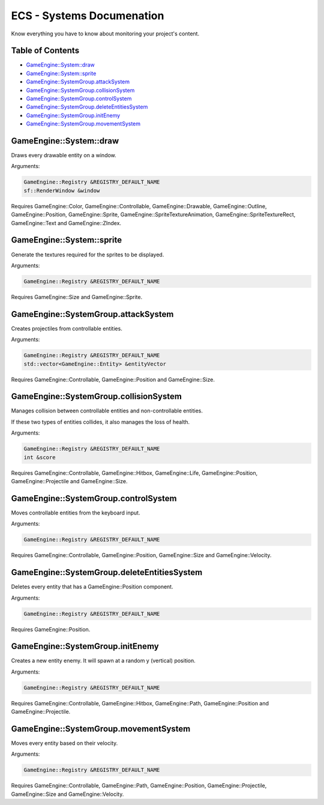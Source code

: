 .. _ecs-documentation-systems:

ECS - Systems Documenation
====================

Know everything you have to know about monitoring your project's content.

Table of Contents
-----------------

- `GameEngine::System::draw`_
- `GameEngine::System::sprite`_
- `GameEngine::SystemGroup.attackSystem`_
- `GameEngine::SystemGroup.collisionSystem`_
- `GameEngine::SystemGroup.controlSystem`_
- `GameEngine::SystemGroup.deleteEntitiesSystem`_
- `GameEngine::SystemGroup.initEnemy`_
- `GameEngine::SystemGroup.movementSystem`_

GameEngine::System::draw
-----------------

Draws every drawable entity on a window.

Arguments:

.. code:: cpp

    GameEngine::Registry &REGISTRY_DEFAULT_NAME
    sf::RenderWindow &window

Requires GameEngine::Color, GameEngine::Controllable, GameEngine::Drawable, GameEngine::Outline, GameEngine::Position, GameEngine::Sprite, GameEngine::SpriteTextureAnimation, GameEngine::SpriteTextureRect, GameEngine::Text and GameEngine::ZIndex.

GameEngine::System::sprite
-----------------

Generate the textures required for the sprites to be displayed.

Arguments:

.. code:: cpp

    GameEngine::Registry &REGISTRY_DEFAULT_NAME

Requires GameEngine::Size and GameEngine::Sprite.

GameEngine::SystemGroup.attackSystem
-----------------

Creates projectiles from controllable entities.

Arguments:

.. code:: cpp

    GameEngine::Registry &REGISTRY_DEFAULT_NAME
    std::vector<GameEngine::Entity> &entityVector

Requires GameEngine::Controllable, GameEngine::Position and GameEngine::Size.

GameEngine::SystemGroup.collisionSystem
-----------------

Manages collision between controllable entities and non-controllable entities.

If these two types of entities collides, it also manages the loss of health.

Arguments:

.. code:: cpp

    GameEngine::Registry &REGISTRY_DEFAULT_NAME
    int &score

Requires GameEngine::Controllable, GameEngine::Hitbox, GameEngine::Life, GameEngine::Position, GameEngine::Projectile and GameEngine::Size.

GameEngine::SystemGroup.controlSystem
-----------------

Moves controllable entities from the keyboard input.

Arguments:

.. code:: cpp

    GameEngine::Registry &REGISTRY_DEFAULT_NAME

Requires GameEngine::Controllable, GameEngine::Position, GameEngine::Size and GameEngine::Velocity.

GameEngine::SystemGroup.deleteEntitiesSystem
-----------------

Deletes every entity that has a GameEngine::Position component.

Arguments:

.. code:: cpp

    GameEngine::Registry &REGISTRY_DEFAULT_NAME

Requires GameEngine::Position.

GameEngine::SystemGroup.initEnemy
-----------------

Creates a new entity enemy. It will spawn at a random y (vertical) position.

Arguments:

.. code:: cpp

    GameEngine::Registry &REGISTRY_DEFAULT_NAME

Requires GameEngine::Controllable, GameEngine::Hitbox, GameEngine::Path, GameEngine::Position and GameEngine::Projectile.

GameEngine::SystemGroup.movementSystem
-----------------

Moves every entity based on their velocity.

Arguments:

.. code:: cpp

    GameEngine::Registry &REGISTRY_DEFAULT_NAME

Requires GameEngine::Controllable, GameEngine::Path, GameEngine::Position, GameEngine::Projectile, GameEngine::Size and GameEngine::Velocity.

